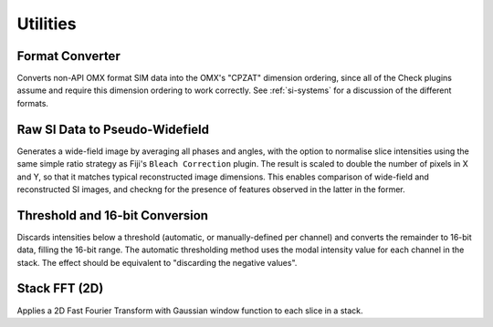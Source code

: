 Utilities
=========

Format Converter
----------------

Converts non-API OMX format SIM data into the OMX's "CPZAT" dimension ordering,
since all of the Check plugins assume and require this dimension ordering to
work correctly. See :ref:`si-systems` for a discussion of the different
formats.

Raw SI Data to Pseudo-Widefield
-------------------------------

Generates a wide-field image by averaging all phases and angles, with the
option to normalise slice intensities using the same simple ratio strategy as
Fiji's ``Bleach Correction`` plugin.  The result is scaled to double the number
of pixels in X and Y, so that it matches typical reconstructed image
dimensions.  This enables comparison of wide-field and reconstructed SI images,
and checkng for the presence of features observed in the latter in the former.

Threshold and 16-bit Conversion
-------------------------------

Discards intensities below a threshold (automatic, or manually-defined per
channel) and converts the remainder to 16-bit data, filling the 16-bit range.
The automatic thresholding method uses the modal intensity value for each
channel in the stack. The effect should be equivalent to "discarding the
negative values".

Stack FFT (2D)
--------------

Applies a 2D Fast Fourier Transform with Gaussian window function to each slice
in a stack.
